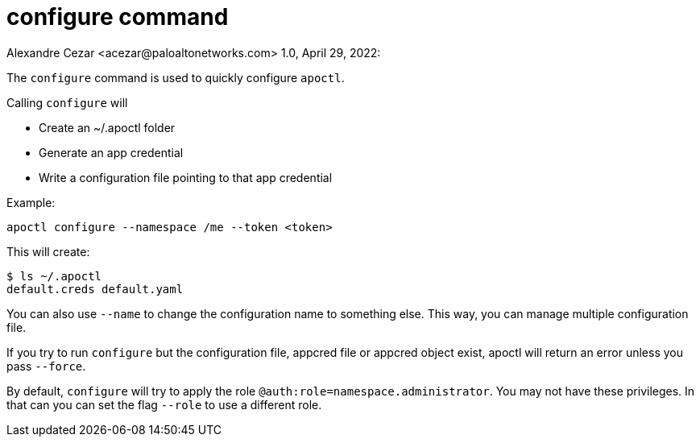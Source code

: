 = configure command
Alexandre Cezar <acezar@paloaltonetworks.com> 1.0, April 29, 2022:

The `+configure+` command is used to quickly configure `+apoctl+`.

Calling `+configure+` will

* Create an ~/.apoctl folder
* Generate an app credential
* Write a configuration file pointing to that app credential

Example:

 apoctl configure --namespace /me --token <token>

This will create:

 $ ls ~/.apoctl
 default.creds default.yaml

You can also use `+--name+` to change the configuration name to something else.
This way, you can manage multiple configuration file.

If you try to run `+configure+` but the configuration file, appcred file or appcred object exist,
apoctl will return an error unless you pass `+--force+`.

By default, `+configure+` will try to apply the role `+@auth:role=namespace.administrator+`.
You may not have these privileges.
In that can you can set the flag `+--role+` to use a different role.